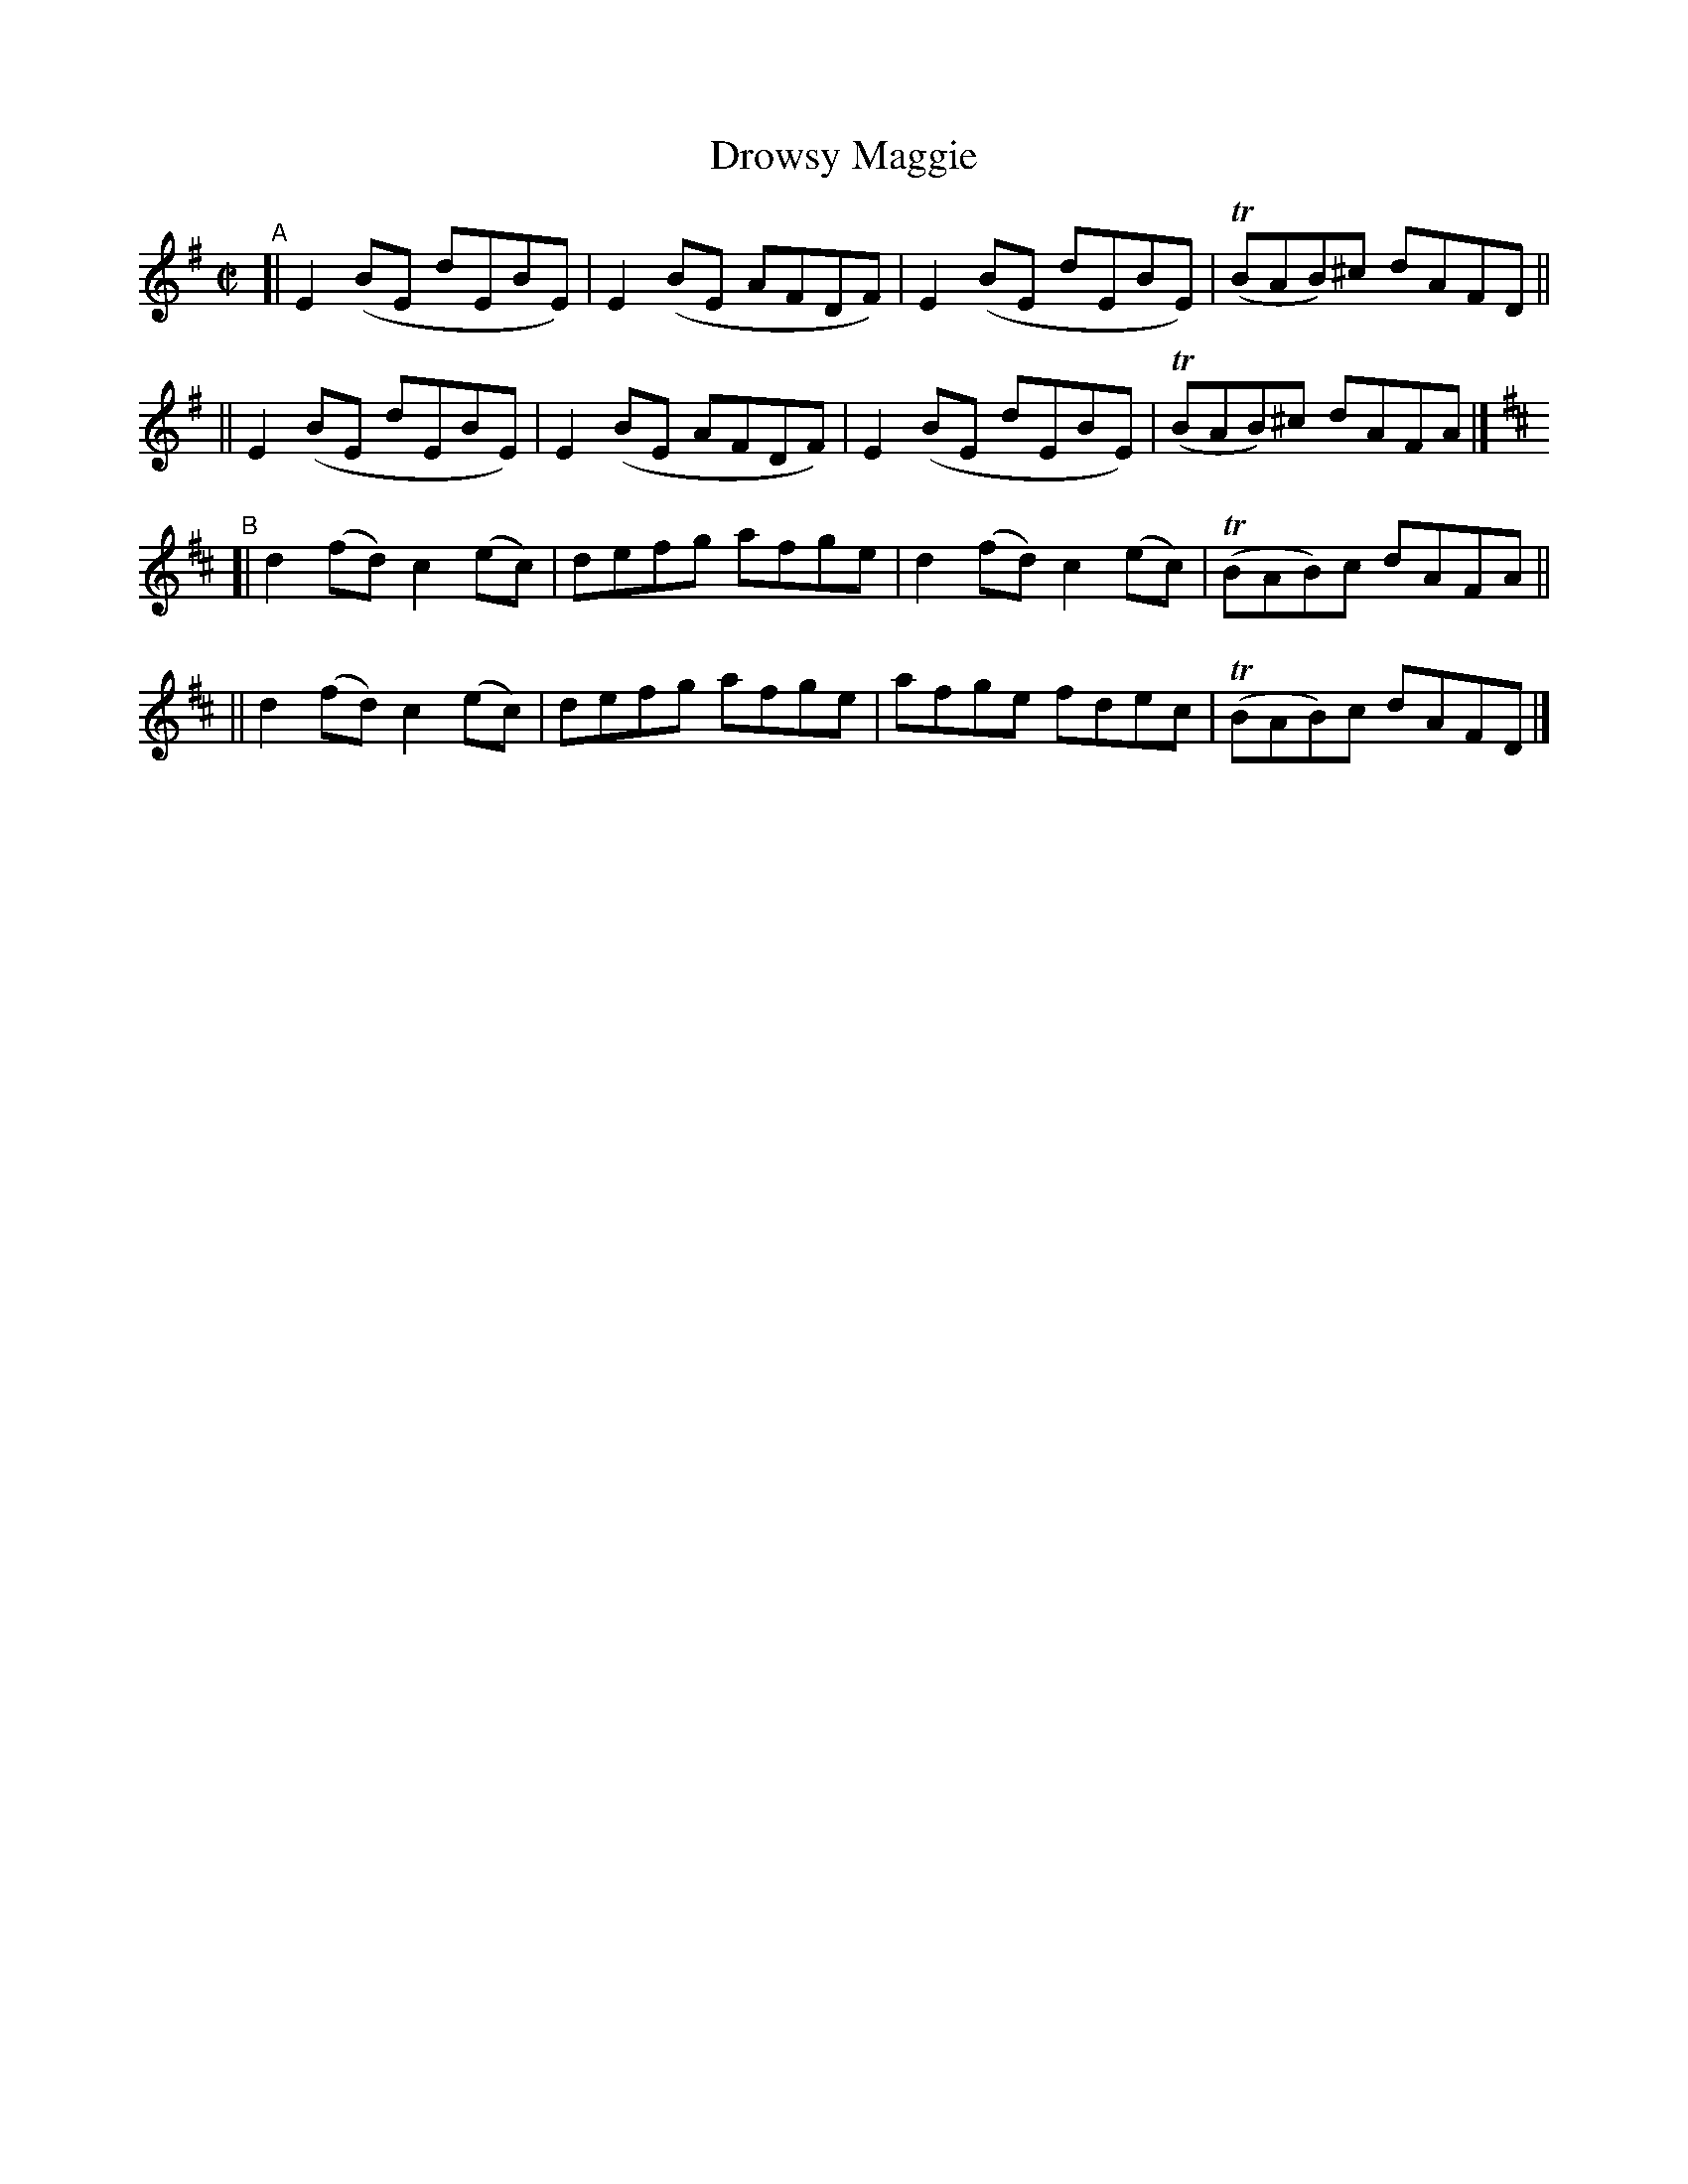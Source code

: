 X: 662
T: Drowsy Maggie
R: reel
%S: s:4 b:16(4+4+4+4)
B: Francis O'Neill: "The Dance Music of Ireland" (1907) #662
N: The title is spelled "Drowsey Maggie" on the music page,
N: but "Drowsy Maggie" in the index to the book.
Z: Frank Nordberg - http://www.musicaviva.com
F: http://www.musicaviva.com/abc/tunes/ireland/oneill-1001/0662/oneill-1001-0662-1.abc
%m: Tn = (3n/o/n/
M: C|
L: 1/8
K: Em	% and D
"^A"\
[| E2(BE dEBE) | E2(BE AFDF) | E2(BE dEBE) | (TBAB)^c dAFD ||
|| E2(BE dEBE) | E2(BE AFDF) | E2(BE dEBE) | (TBAB)^c dAFA |]
K: D
"^B"\
[| d2(fd) c2(ec) | defg afge | d2(fd) c2(ec) | (TBAB)c dAFA ||
|| d2(fd) c2(ec) | defg afge | afge fdec | (TBAB)c dAFD |]

